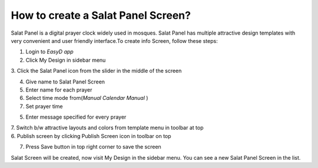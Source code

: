 How to create a Salat Panel Screen?
===================================

Salat Panel is a digital prayer clock widely used in mosques. Salat
Panel has multiple attractive design templates with very convenient and
user friendly interface.To create info Screen, follow these steps:

1. Login to *EasyD app*

2. Click My Design in sidebar menu

3. Click the Salat Panel icon from the slider in the middle of the
screen

4. Give name to Salat Panel Screen

5. Enter name for each prayer

6. Select time mode from(*Manual* *Calendar* *Manual* )

7. Set prayer time

5. Enter message specified for every prayer

| 7. Switch b/w attractive layouts and colors from template menu in
  toolbar at top
| 6. Publish screen by clicking Publish Screen icon in toolbar on top

7. Press Save button in top right corner to save the screen

Salat Screen will be created, now visit My Design in the sidebar menu.
You can see a new Salat Panel Screen in the list.